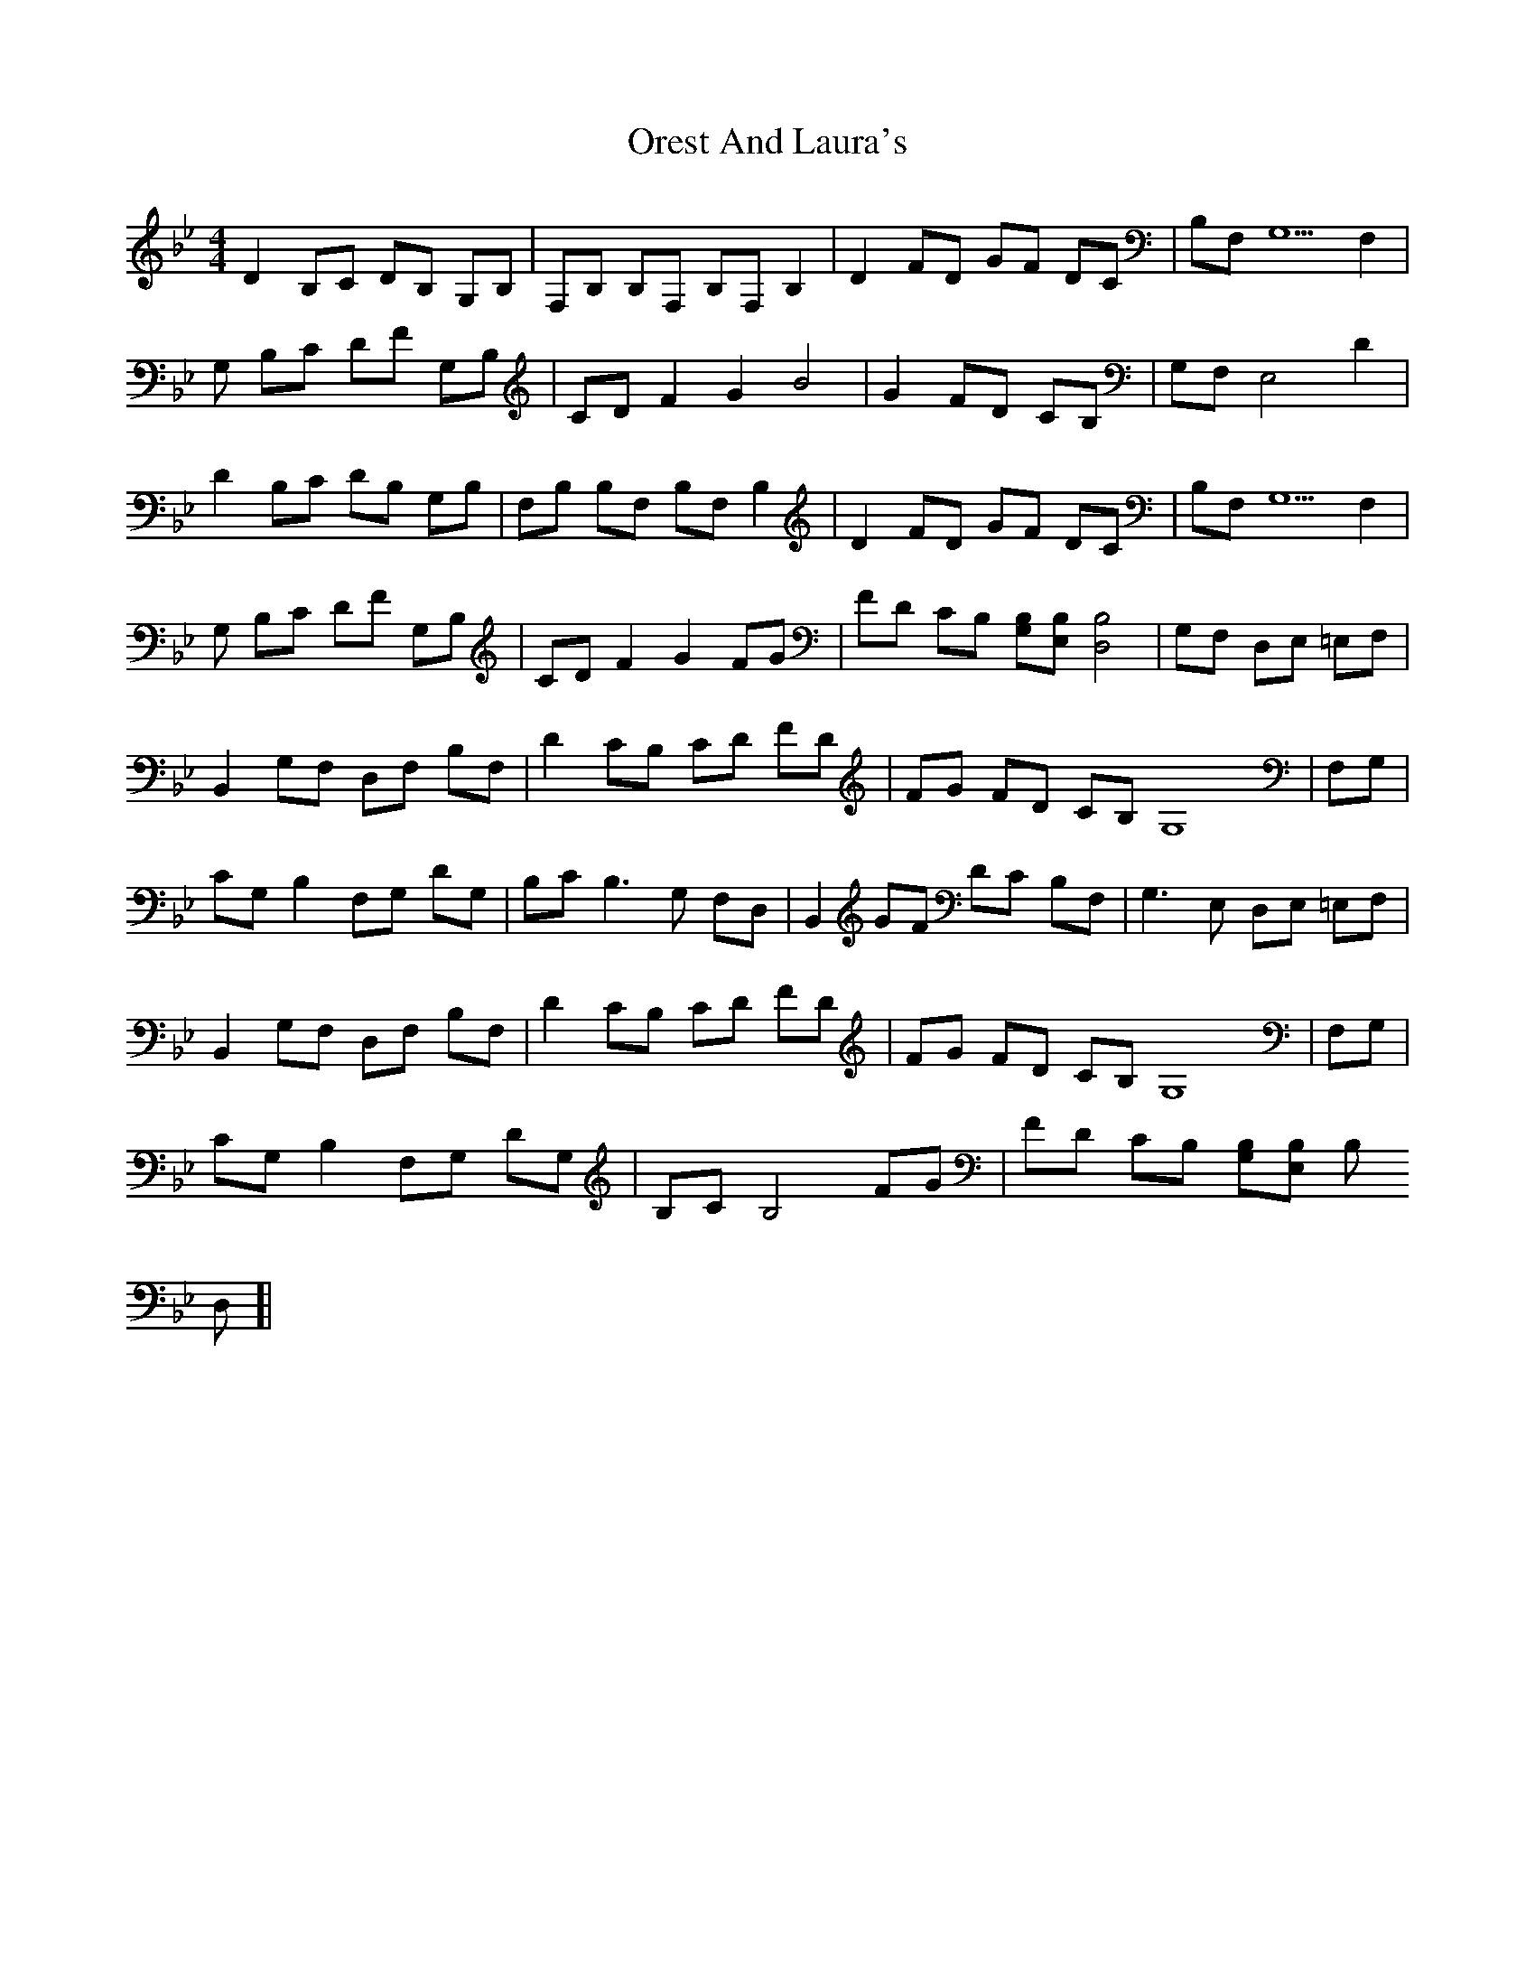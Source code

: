 X: 30704
T: Orest And Laura's
R: reel
M: 4/4
K: Bminor
K:Bb
D2 B,C DB, G,B,|F,B, B,F, B,F, B,2|D2 FD GF DC|B,F, G,5F,2|
G, B,C DF G,B,|CD F2 G2 B4|G2 FD CB,|G,F, E,4 D2|
D2 B,C DB, G,B,|F,B, B,F, B,F, B,2|D2 FD GF DC|B,F, G,5F,2|
G, B,C DF G,B,|CD F2 G2 FG|FD CB, [B,G,][B,E,] [B,4D,4]|G,F, D,E, =E,F,|
B,,2 G,F, D,F, B,F,|D2 CB, CD FD|FG FD CB, G,8|F,G,|
CG, B,2 F,G, DG,|B,C2< B,2G, F,D,|B,,2 GF DC B,F,|G,2>E,2 D,E, =E,F,|
B,,2 G,F, D,F, B,F,|D2 CB, CD FD|FG FD CB, G,8|F,G,|
CG, B,2 F,G, DG,|B,C B,4 FG|FD CB, [B,G,][B,E,] [B,1
D,1
]|

